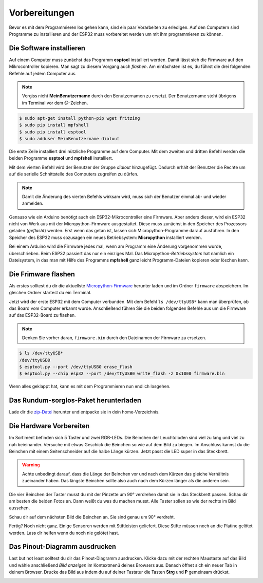 Vorbereitungen
**************

Bevor es mit dem Programmieren los gehen kann, sind ein paar Vorarbeiten zu erledigen. Auf den Computern sind Programme zu installieren und der ESP32 muss vorbereitet werden um mit ihm programmieren zu können.

Die Software installieren
-------------------------

Auf einem Computer muss zunächst das Programm **esptool** installiert werden. Damit lässt sich die Firmware auf den Mikrocontroller kopieren. Man sagt zu diesem Vorgang auch *flashen*. Am einfachsten ist es, du führst die drei folgenden Befehle auf jedem Computer aus.

.. note::
   
   Vergiss nicht **MeinBenutzername**  durch den Benutzernamen zu ersetzt. Der Benutzername steht übrigens im Terminal vor dem @-Zeichen.

.. code-block:: console
   
   $ sudo apt-get install python-pip wget fritzing
   $ sudo pip install mpfshell
   $ sudo pip install esptool
   $ sudo adduser MeinBenutzername dialout

Die erste Zeile installiert drei nützliche Programme auf dem Computer. Mit dem zweiten und dritten Befehl werden die beiden Programme **esptool** und **mpfshell** installiert. 

Mit dem vierten Befehl wird der Benutzer der Gruppe *dialout* hinzugefügt. Dadurch erhält der Benutzer die Rechte um auf die serielle Schnittstelle des Computers zugreifen zu dürfen.

.. note::
   
   Damit die Änderung des vierten Befehls wirksam wird, muss sich der Benutzer einmal ab- und wieder anmelden.

Genauso wie ein Arduino benötigt auch ein ESP32-Mikrocontroller eine Firmware. Aber anders dieser, wird ein ESP32 nicht von Werk aus mit der Micropython-Firmware ausgestattet. Diese muss zunächst in den Speicher des Prozessors geladen (*geflasht*) werden. Erst wenn das getan ist, lassen sich Micropython-Programme darauf ausführen. 
In den Speicher des ESP32 muss sozusagen ein neues Betriebsystem: **Micropython** installiert werden.

Bei einem Arduino wird die Firmware jedes mal, wenn am Programm eine Änderung vorgenommen wurde, überschrieben. Beim ESP32 passiert das nur ein einziges Mal. Das Micropython-*Betriebssystem* hat nämlich ein Dateisystem, in das man mit Hilfe des Programms **mpfshell** ganz leicht Programm-Dateien kopieren oder löschen kann.

Die Frimware flashen
--------------------

Als erstes solltest du dir die aktuellste `Micropython-Firmware <http://micropython.org/download/#esp32>`_ herunter laden und im Ordner ``firmware`` abspeichern. Im gleichen Ordner startest du ein Terminal.

Jetzt wird der erste ESP32 mit dem Computer verbunden. Mit dem Befehl ``ls /dev/ttyUSB*`` kann man überprüfen, ob das Board vom Computer erkannt wurde. Anschließend führen Sie die beiden folgenden Befehle aus um die Firmware auf das ESP32-Board zu flashen.

.. note::
   
   Denken Sie vorher daran, ``firmware.bin`` durch den Dateinamen der Firmware zu ersetzen.

.. code-block:: console
   
   $ ls /dev/ttyUSB*
   /dev/ttyUSB0
   $ esptool.py --port /dev/ttyUSB0 erase_flash
   $ esptool.py --chip esp32 --port /dev/ttyUSB0 write_flash -z 0x1000 firmware.bin

Wenn alles geklappt hat, kann es mit dem Programmieren nun endlich losgehen.

Das Rundum-sorglos-Paket herunterladen
--------------------------------------

Lade dir die `zip-Datei <https://github.com/Tasm-Devil/Micropython-Tutorial-for-esp32/archive/master.zip>`_ herunter und entpacke sie in dein home-Verzeichnis.


Die Hardware Vorbereiten
------------------------

Im Sortiment befinden sich 5 Taster und zwei RGB-LEDs. Die Beinchen der Leuchtdioden sind viel zu lang und viel zu nah beieinander. Versuche mit etwas Geschick die Beinchen so wie auf dem Bild zu biegen. Im Anschluss kannst du die Beinchen mit einem Seitenschneider auf die halbe Länge kürzen. Jetzt passt die LED super in das Steckbrett.

.. image:: img/RGB_LED.jpg

.. warning::

    Achte unbedingt darauf, dass die Länge der Beinchen vor und nach dem Kürzen das gleiche Verhältnis zueinander haben. Das längste Beinchen sollte also auch nach dem Kürzen länger als die anderen sein.

Die vier Beinchen der Taster musst du mit der Pinzette um 90° verdrehen damit sie in das Steckbrett passen. Schau dir am besten die beiden Fotos an. Dann weißt du was du machen musst. Alle Taster sollen so wie der rechts im Bild aussehen.

.. image:: img/Taster1.jpg

Schau dir auf dem nächsten Bild die Beinchen an. Sie sind genau um 90° verdreht.

.. image:: img/Taster2.jpg

Fertig? Noch nicht ganz. Einige Sensoren werden mit Stiftleisten geliefert. Diese Stifte müssen noch an die Platine gelötet werden. Lass dir helfen wenn du noch nie gelötet hast.

Das Pinout-Diagramm ausdrucken
------------------------------

Last but not least solltest du dir das Pinout-Diagramm ausdrucken. Klicke dazu mit der rechten Maustaste auf das Bild und wähle anschließend *Bild anzeigen* im Kontextmenü deines Browsers aus. Danach öffnet sich ein neuer Tab in deinem Browser. Drucke das Bild aus indem du auf deiner Tastatur die Tasten **Strg** und **P** gemeinsam drückst.

.. image:: img/ESP32-DOIT_Pinout.png
